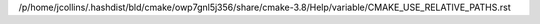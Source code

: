/p/home/jcollins/.hashdist/bld/cmake/owp7gnl5j356/share/cmake-3.8/Help/variable/CMAKE_USE_RELATIVE_PATHS.rst